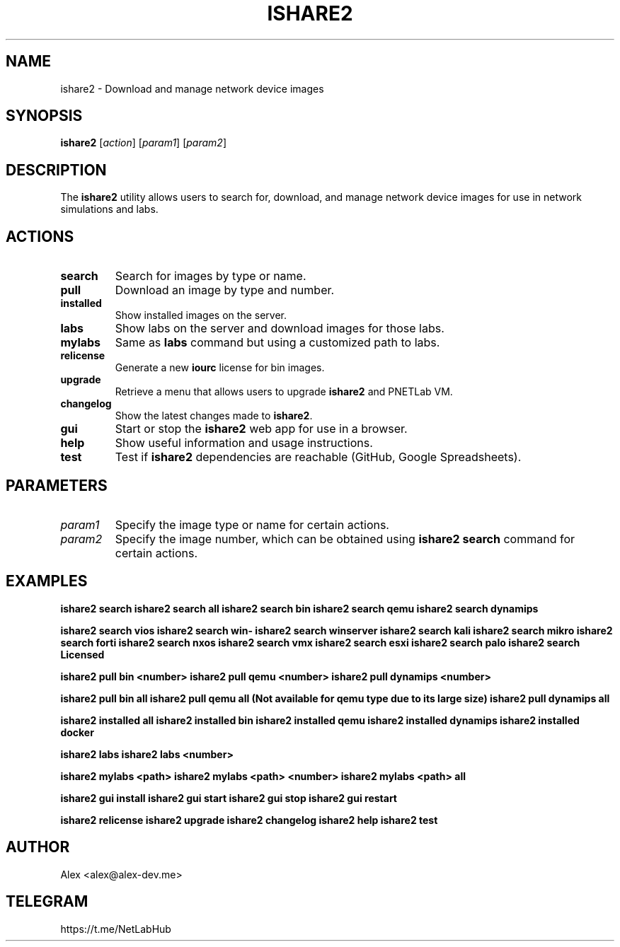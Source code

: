 .TH ISHARE2 1 "July 2023" "Version 2.1.7" "User Commands"
.SH NAME
ishare2 \- Download and manage network device images
.SH SYNOPSIS
.B ishare2
[\fIaction\fR] [\fIparam1\fR] [\fIparam2\fR]
.SH DESCRIPTION
The \fBishare2\fR utility allows users to search for, download, and manage network device images for use in network simulations and labs.
.SH ACTIONS
.TP
\fBsearch\fR
Search for images by type or name.
.TP
\fBpull\fR
Download an image by type and number.
.TP
\fBinstalled\fR
Show installed images on the server.
.TP
\fBlabs\fR
Show labs on the server and download images for those labs.
.TP
\fBmylabs\fR
Same as \fBlabs\fR command but using a customized path to labs.
.TP
\fBrelicense\fR
Generate a new \fBiourc\fR license for bin images.
.TP
\fBupgrade\fR
Retrieve a menu that allows users to upgrade \fBishare2\fR and PNETLab VM.
.TP
\fBchangelog\fR
Show the latest changes made to \fBishare2\fR.
.TP
\fBgui\fR
Start or stop the \fBishare2\fR web app for use in a browser.
.TP
\fBhelp\fR
Show useful information and usage instructions.
.TP
\fBtest\fR
Test if \fBishare2\fR dependencies are reachable (GitHub, Google Spreadsheets).
.SH PARAMETERS
.TP
\fIparam1\fR
Specify the image type or name for certain actions.
.TP
\fIparam2\fR
Specify the image number, which can be obtained using \fBishare2 search\fR command for certain actions.
.SH EXAMPLES
.B ishare2 search
.B ishare2 search all
.B ishare2 search bin
.B ishare2 search qemu
.B ishare2 search dynamips

.B ishare2 search vios
.B ishare2 search win-
.B ishare2 search winserver
.B ishare2 search kali
.B ishare2 search mikro
.B ishare2 search forti
.B ishare2 search nxos
.B ishare2 search vmx
.B ishare2 search esxi
.B ishare2 search palo
.B ishare2 search Licensed

.B ishare2 pull bin <number>
.B ishare2 pull qemu <number>
.B ishare2 pull dynamips <number>

.B ishare2 pull bin all
.B ishare2 pull qemu all (Not available for qemu type due to its large size)
.B ishare2 pull dynamips all

.B ishare2 installed all
.B ishare2 installed bin
.B ishare2 installed qemu
.B ishare2 installed dynamips
.B ishare2 installed docker

.B ishare2 labs
.B ishare2 labs <number>

.B ishare2 mylabs <path>
.B ishare2 mylabs <path> <number>
.B ishare2 mylabs <path> all

.B ishare2 gui install
.B ishare2 gui start
.B ishare2 gui stop
.B ishare2 gui restart

.B ishare2 relicense
.B ishare2 upgrade
.B ishare2 changelog
.B ishare2 help
.B ishare2 test
.SH AUTHOR
Alex <alex@alex-dev.me>
.SH TELEGRAM
https://t.me/NetLabHub
